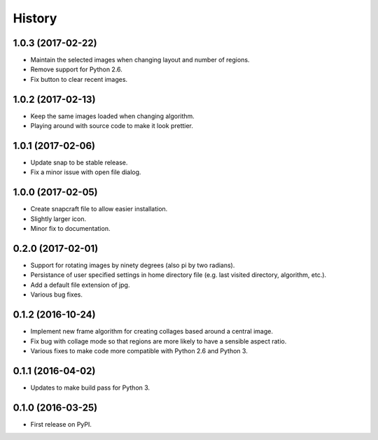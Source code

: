 =======
History
=======

1.0.3 (2017-02-22)
------------------

* Maintain the selected images when changing layout and number of regions.
* Remove support for Python 2.6.
* Fix button to clear recent images.

1.0.2 (2017-02-13)
------------------

* Keep the same images loaded when changing algorithm.
* Playing around with source code to make it look prettier.

1.0.1 (2017-02-06)
------------------

* Update snap to be stable release.
* Fix a minor issue with open file dialog.

1.0.0 (2017-02-05)
------------------

* Create snapcraft file to allow easier installation.
* Slightly larger icon.
* Minor fix to documentation.

0.2.0 (2017-02-01)
------------------

* Support for rotating images by ninety degrees (also pi by two radians).
* Persistance of user specified settings in home directory file (e.g. last visited directory, algorithm, etc.).
* Add a default file extension of jpg.
* Various bug fixes.

0.1.2 (2016-10-24)
------------------

* Implement new frame algorithm for creating collages based around a central image.
* Fix bug with collage mode so that regions are more likely to have a sensible aspect ratio.
* Various fixes to make code more compatible with Python 2.6 and Python 3.

0.1.1 (2016-04-02)
------------------

* Updates to make build pass for Python 3.

0.1.0 (2016-03-25)
------------------

* First release on PyPI.
